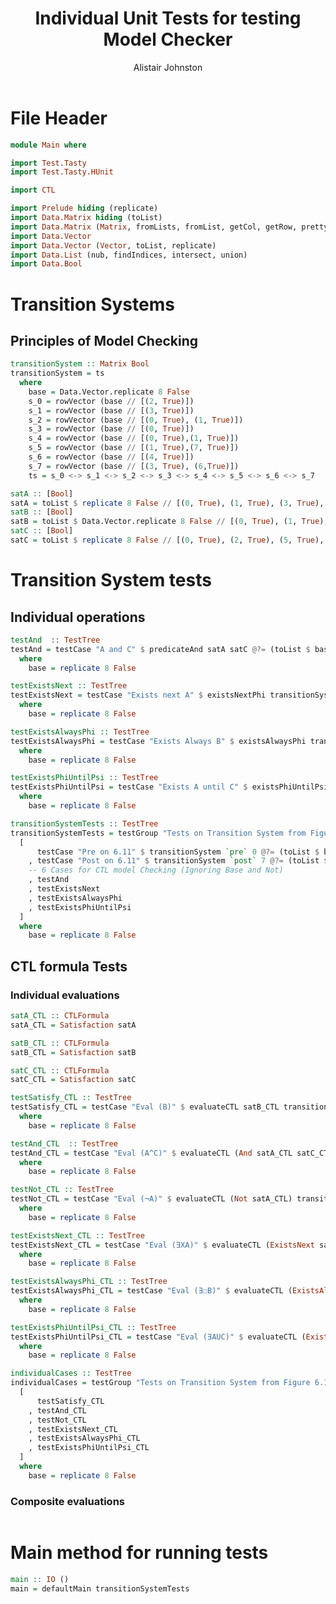 #+TITLE: Individual Unit Tests for testing Model Checker
#+Author: Alistair Johnston
#+PROPERTY: header-args :tangle Unit_Tests.hs
#+auto_tangle: t
#+STARTUP: showeverything latexpreview
#+OPTIONS: tex:t

* File Header
#+BEGIN_SRC haskell
module Main where

import Test.Tasty
import Test.Tasty.HUnit

import CTL

import Prelude hiding (replicate)
import Data.Matrix hiding (toList)
import Data.Matrix (Matrix, fromLists, fromList, getCol, getRow, prettyMatrix, nrows, ncols, matrix)
import Data.Vector
import Data.Vector (Vector, toList, replicate)
import Data.List (nub, findIndices, intersect, union)
import Data.Bool
#+END_SRC

* Transition Systems
** Principles of Model Checking
\cite[Fig. 6.11]{Principles of Model Checking}
#+BEGIN_SRC haskell
transitionSystem :: Matrix Bool
transitionSystem = ts
  where
    base = Data.Vector.replicate 8 False
    s_0 = rowVector (base // [(2, True)])
    s_1 = rowVector (base // [(3, True)])
    s_2 = rowVector (base // [(0, True), (1, True)])
    s_3 = rowVector (base // [(0, True)])
    s_4 = rowVector (base // [(0, True),(1, True)])
    s_5 = rowVector (base // [(1, True),(7, True)])
    s_6 = rowVector (base // [(4, True)])
    s_7 = rowVector (base // [(3, True), (6,True)])
    ts = s_0 <-> s_1 <-> s_2 <-> s_3 <-> s_4 <-> s_5 <-> s_6 <-> s_7

satA :: [Bool]
satA = toList $ replicate 8 False // [(0, True), (1, True), (3, True), (5, True)]
satB :: [Bool]
satB = toList $ Data.Vector.replicate 8 False // [(0, True), (1, True), (2, True), (4,True)]
satC :: [Bool]
satC = toList $ replicate 8 False // [(0, True), (2, True), (5, True), (6, True)]
#+END_SRC

* Transition System tests
** Individual operations
#+BEGIN_SRC haskell
testAnd  :: TestTree
testAnd = testCase "A and C" $ predicateAnd satA satC @?= (toList $ base // [(0, True), (5, True)])
  where
    base = replicate 8 False

testExistsNext :: TestTree
testExistsNext = testCase "Exists next A" $ existsNextPhi transitionSystem satA @?= (toList $ base // [(1, True), (2, True), (3, True), (4, True), (5, True), (7, True)])
  where
    base = replicate 8 False

testExistsAlwaysPhi :: TestTree
testExistsAlwaysPhi = testCase "Exists Always B" $ existsAlwaysPhi transitionSystem satB @?= (toList $ base // [(0, True), (2, True), (4, True)])
  where
    base = replicate 8 False

testExistsPhiUntilPsi :: TestTree
testExistsPhiUntilPsi = testCase "Exists A until C" $ existsPhiUntilPsi transitionSystem satA satC @?= (toList $ base // [(0, True), (1, True), (2, True), (3, True), (5, True), (6, True)])
  where
    base = replicate 8 False

transitionSystemTests :: TestTree
transitionSystemTests = testGroup "Tests on Transition System from Figure 6.11 in Principles of Model Checking (Direct use of function)"
  [
      testCase "Pre on 6.11" $ transitionSystem `pre` 0 @?= (toList $ base // [(2, True), (3, True), (4, True)])
    , testCase "Post on 6.11" $ transitionSystem `post` 7 @?= (toList $ base // [(3, True), (6, True)])
    -- 6 Cases for CTL model Checking (Ignoring Base and Not)
    , testAnd
    , testExistsNext
    , testExistsAlwaysPhi
    , testExistsPhiUntilPsi
  ]
  where
    base = replicate 8 False
    
#+END_SRC

** CTL formula Tests 
*** Individual evaluations 
#+BEGIN_SRC haskell
satA_CTL :: CTLFormula
satA_CTL = Satisfaction satA
		
satB_CTL :: CTLFormula
satB_CTL = Satisfaction satB
		
satC_CTL :: CTLFormula
satC_CTL = Satisfaction satC

testSatisfy_CTL :: TestTree
testSatisfy_CTL = testCase "Eval (B)" $ evaluateCTL satB_CTL transitionSystem @?= (toList $ base // [(0, True), (1, True), (2, True), (4, True)])
  where
    base = replicate 8 False

testAnd_CTL  :: TestTree
testAnd_CTL = testCase "Eval (A^C)" $ evaluateCTL (And satA_CTL satC_CTL) transitionSystem @?= (toList $ base // [(0, True), (5, True)])
  where
    base = replicate 8 False

testNot_CTL :: TestTree
testNot_CTL = testCase "Eval (¬A)" $ evaluateCTL (Not satA_CTL) transitionSystem @?= (toList $ base // [(2, True), (4, True), (6, True), (7, True)])
  where
    base = replicate 8 False

testExistsNext_CTL :: TestTree
testExistsNext_CTL = testCase "Eval (∃XA)" $ evaluateCTL (ExistsNext satA_CTL) transitionSystem @?= (toList $ base // [(1, True), (2, True), (3, True), (4, True), (5, True), (7, True)])
  where
    base = replicate 8 False

testExistsAlwaysPhi_CTL :: TestTree
testExistsAlwaysPhi_CTL = testCase "Eval (∃☐B)" $ evaluateCTL (ExistsAlwaysPhi satB_CTL) transitionSystem @?= (toList $ base // [(0, True), (2, True), (4, True)])
  where
    base = replicate 8 False

testExistsPhiUntilPsi_CTL :: TestTree
testExistsPhiUntilPsi_CTL = testCase "Eval (∃AUC)" $ evaluateCTL (ExistsPhiUntilPsi satA_CTL satC_CTL) transitionSystem @?= (toList $ base // [(0, True), (1, True), (2, True), (3, True), (5, True), (6, True)])
  where
    base = replicate 8 False

individualCases :: TestTree
individualCases = testGroup "Tests on Transition System from Figure 6.11 in Principles of Model Checking (Using EvaluateCTL)"
  [
      testSatisfy_CTL
    , testAnd_CTL
    , testNot_CTL
    , testExistsNext_CTL
    , testExistsAlwaysPhi_CTL
    , testExistsPhiUntilPsi_CTL
  ]
  where
    base = replicate 8 False
#+END_SRC

*** Composite evaluations
#+BEGIN_SRC haskell
#+END_SRC

* Main method for running tests
#+BEGIN_SRC haskell
main :: IO ()
main = defaultMain transitionSystemTests
#+END_SRC
